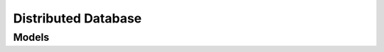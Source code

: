 Distributed Database 
====================

.. autosummary::
    :toctree: distributed_database/client
    :nosignatures:
    :template: autosummary/service_client.rst

    oci.distributed_database.DistributedAutonomousDbServiceClient
    oci.distributed_database.DistributedDbPrivateEndpointServiceClient
    oci.distributed_database.DistributedDbServiceClient
    oci.distributed_database.DistributedDbWorkRequestServiceClient
    oci.distributed_database.DistributedAutonomousDbServiceClientCompositeOperations
    oci.distributed_database.DistributedDbPrivateEndpointServiceClientCompositeOperations
    oci.distributed_database.DistributedDbServiceClientCompositeOperations
    oci.distributed_database.DistributedDbWorkRequestServiceClientCompositeOperations

--------
 Models
--------

.. autosummary::
    :toctree: distributed_database/models
    :nosignatures:
    :template: autosummary/model_class.rst

    oci.distributed_database.models.AddDistributedAutonomousDatabaseGdsControlNodeDetails
    oci.distributed_database.models.AddDistributedDatabaseGdsControlNodeDetails
    oci.distributed_database.models.CatalogPeerWithDedicatedInfra
    oci.distributed_database.models.CatalogPeerWithExadbXs
    oci.distributed_database.models.ChangeDistributedAutonomousDatabaseCompartmentDetails
    oci.distributed_database.models.ChangeDistributedDatabaseCompartmentDetails
    oci.distributed_database.models.ChangeDistributedDatabasePrivateEndpointCompartmentDetails
    oci.distributed_database.models.ChangeDistributedDbBackupConfigDetails
    oci.distributed_database.models.ConfigureDistributedAutonomousDatabaseGsmsDetails
    oci.distributed_database.models.ConfigureDistributedDatabaseGsmsDetails
    oci.distributed_database.models.CreateDistributedAutonomousDatabaseCatalogDetails
    oci.distributed_database.models.CreateDistributedAutonomousDatabaseCatalogWithDedicatedInfraDetails
    oci.distributed_database.models.CreateDistributedAutonomousDatabaseDetails
    oci.distributed_database.models.CreateDistributedAutonomousDatabaseShardDetails
    oci.distributed_database.models.CreateDistributedAutonomousDatabaseShardWithDedicatedInfraDetails
    oci.distributed_database.models.CreateDistributedDatabaseCatalogDetails
    oci.distributed_database.models.CreateDistributedDatabaseCatalogWithExadbXsDetails
    oci.distributed_database.models.CreateDistributedDatabaseDetails
    oci.distributed_database.models.CreateDistributedDatabasePrivateEndpointDetails
    oci.distributed_database.models.CreateDistributedDatabaseShardDetails
    oci.distributed_database.models.CreateDistributedDatabaseShardWithExadbXsDetails
    oci.distributed_database.models.DistributedAutonomousDatabase
    oci.distributed_database.models.DistributedAutonomousDatabaseAssociatedWithPrivateEndpoint
    oci.distributed_database.models.DistributedAutonomousDatabaseCatalog
    oci.distributed_database.models.DistributedAutonomousDatabaseCatalogWithDedicatedInfra
    oci.distributed_database.models.DistributedAutonomousDatabaseCollection
    oci.distributed_database.models.DistributedAutonomousDatabaseConnectionString
    oci.distributed_database.models.DistributedAutonomousDatabaseGsm
    oci.distributed_database.models.DistributedAutonomousDatabaseGsmImage
    oci.distributed_database.models.DistributedAutonomousDatabaseShard
    oci.distributed_database.models.DistributedAutonomousDatabaseShardWithDedicatedInfra
    oci.distributed_database.models.DistributedAutonomousDatabaseSummary
    oci.distributed_database.models.DistributedAutonomousDbMetadata
    oci.distributed_database.models.DistributedDatabase
    oci.distributed_database.models.DistributedDatabaseAssociatedWithPrivateEndpoint
    oci.distributed_database.models.DistributedDatabaseCatalog
    oci.distributed_database.models.DistributedDatabaseCatalogWithExadbXs
    oci.distributed_database.models.DistributedDatabaseCollection
    oci.distributed_database.models.DistributedDatabaseGsm
    oci.distributed_database.models.DistributedDatabasePrivateEndpoint
    oci.distributed_database.models.DistributedDatabasePrivateEndpointCollection
    oci.distributed_database.models.DistributedDatabasePrivateEndpointSummary
    oci.distributed_database.models.DistributedDatabaseShard
    oci.distributed_database.models.DistributedDatabaseShardWithExadbXs
    oci.distributed_database.models.DistributedDatabaseSummary
    oci.distributed_database.models.DistributedDbBackupConfig
    oci.distributed_database.models.DistributedDbBackupDestination
    oci.distributed_database.models.DistributedDbConnectionString
    oci.distributed_database.models.DistributedDbGsmImage
    oci.distributed_database.models.DistributedDbMetadata
    oci.distributed_database.models.GenerateDistributedAutonomousDatabaseWalletDetails
    oci.distributed_database.models.GenerateDistributedDatabaseWalletDetails
    oci.distributed_database.models.PatchDistributedAutonomousDatabaseDetails
    oci.distributed_database.models.PatchDistributedDatabaseDetails
    oci.distributed_database.models.PatchInsertInstruction
    oci.distributed_database.models.PatchInstruction
    oci.distributed_database.models.PatchMergeInstruction
    oci.distributed_database.models.PatchRemoveInstruction
    oci.distributed_database.models.ShardPeerWithDedicatedInfra
    oci.distributed_database.models.ShardPeerWithExadbXs
    oci.distributed_database.models.UpdateDistributedAutonomousDatabaseDetails
    oci.distributed_database.models.UpdateDistributedDatabaseDetails
    oci.distributed_database.models.UpdateDistributedDatabasePrivateEndpointDetails
    oci.distributed_database.models.UploadDistributedAutonomousDatabaseSignedCertificateAndGenerateWalletDetails
    oci.distributed_database.models.UploadDistributedDatabaseSignedCertificateAndGenerateWalletDetails
    oci.distributed_database.models.WorkRequest
    oci.distributed_database.models.WorkRequestError
    oci.distributed_database.models.WorkRequestErrorCollection
    oci.distributed_database.models.WorkRequestLogEntry
    oci.distributed_database.models.WorkRequestLogEntryCollection
    oci.distributed_database.models.WorkRequestResource
    oci.distributed_database.models.WorkRequestSummary
    oci.distributed_database.models.WorkRequestSummaryCollection
